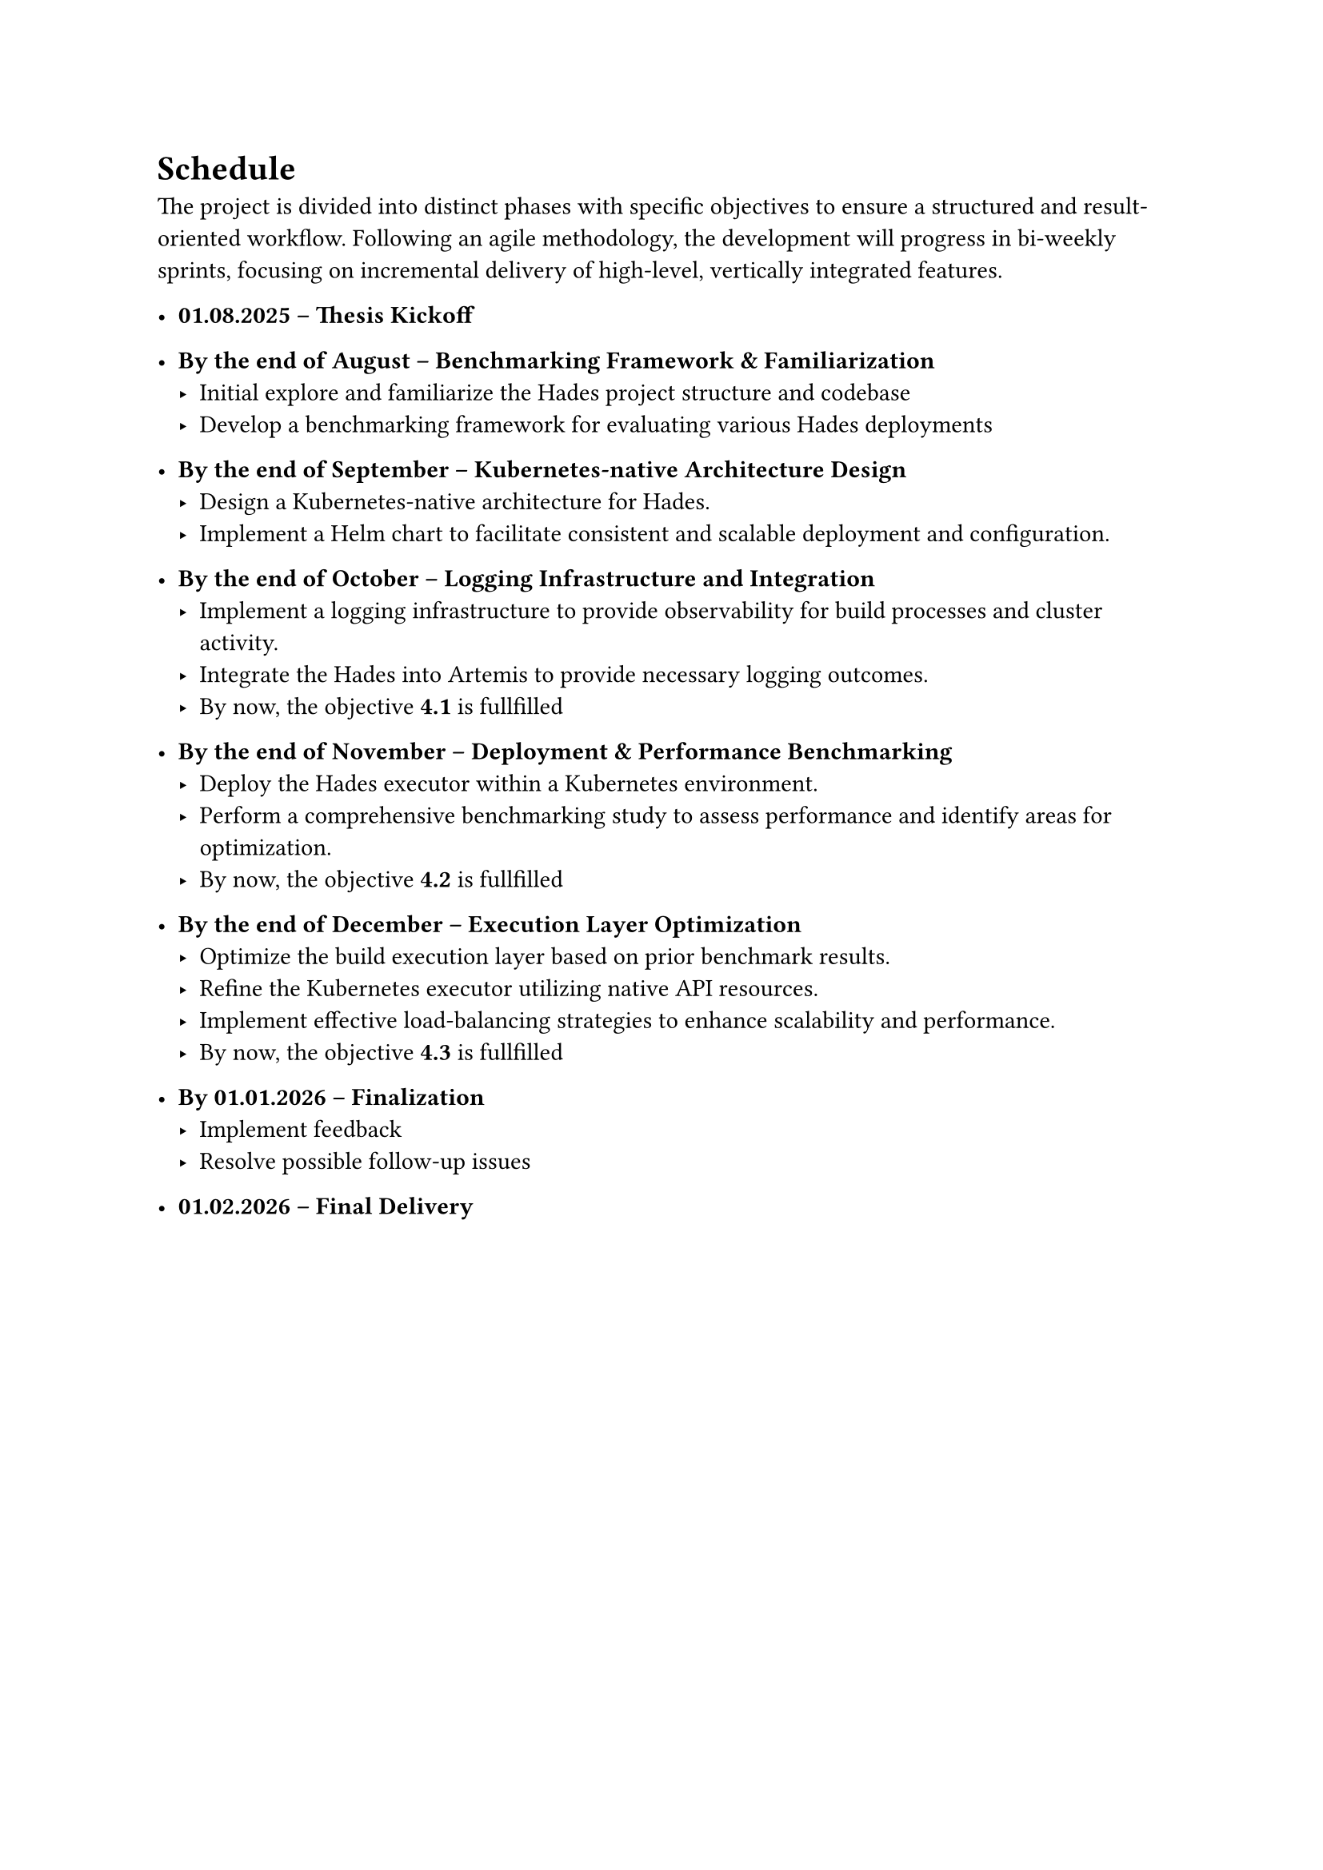 = Schedule

The project is divided into distinct phases with specific objectives to ensure a structured and result-oriented workflow. Following an agile methodology, the development will progress in bi-weekly sprints, focusing on incremental delivery of high-level, vertically integrated features.

- *01.08.2025 – Thesis Kickoff*

- *By the end of August – Benchmarking Framework & Familiarization*
  - Initial explore and familiarize the Hades project structure and codebase
  - Develop a benchmarking framework for evaluating various Hades deployments
// Milestones 2.b Implement a benchmarking suite to measure system performance under various load conditions.
  

- *By the end of September – Kubernetes-native Architecture Design*
  - Design a Kubernetes-native architecture for Hades.
  - Implement a Helm chart to facilitate consistent and scalable deployment and configuration.
// Milestones 2.a Develop a Helm chart for streamlined deployment.
// Milestones 1.a Implement a Kubernetes Operator for Hades.

- *By the end of October – Logging Infrastructure and Integration*
  - Implement a logging infrastructure to provide observability for build processes and cluster activity.
  - Integrate the Hades into Artemis to provide necessary logging outcomes.
  - By now, the objective *4.1* is fullfilled
// Goals 1.e Add fluentbit logging infrastructure

- *By the end of November – Deployment & Performance Benchmarking*
  - Deploy the Hades executor within a Kubernetes environment.
  - Perform a comprehensive benchmarking study to assess performance and identify areas for optimization.
  - By now, the objective *4.2* is fullfilled
// Milestones 1.b Transition the Hades executor to run inside the Kubernetes cluster.
// Milestones 1.c Integrate Service Accounts for secure API access.

- *By the end of December – Execution Layer Optimization*
  - Optimize the build execution layer based on prior benchmark results.
  - Refine the Kubernetes executor utilizing native API resources.
  - Implement effective load-balancing strategies to enhance scalability and performance.
  - By now, the objective *4.3* is fullfilled
// Milestones 3.a Improve the Kubernetes executor using native API objects (Pods, Jobs, etc.).
// Milestones 3.b Implement and fine-tune concurrent job execution strategies.

- *By 01.01.2026 – Finalization*
  - Implement feedback
  - Resolve possible follow-up issues

- *01.02.2026 – Final Delivery*